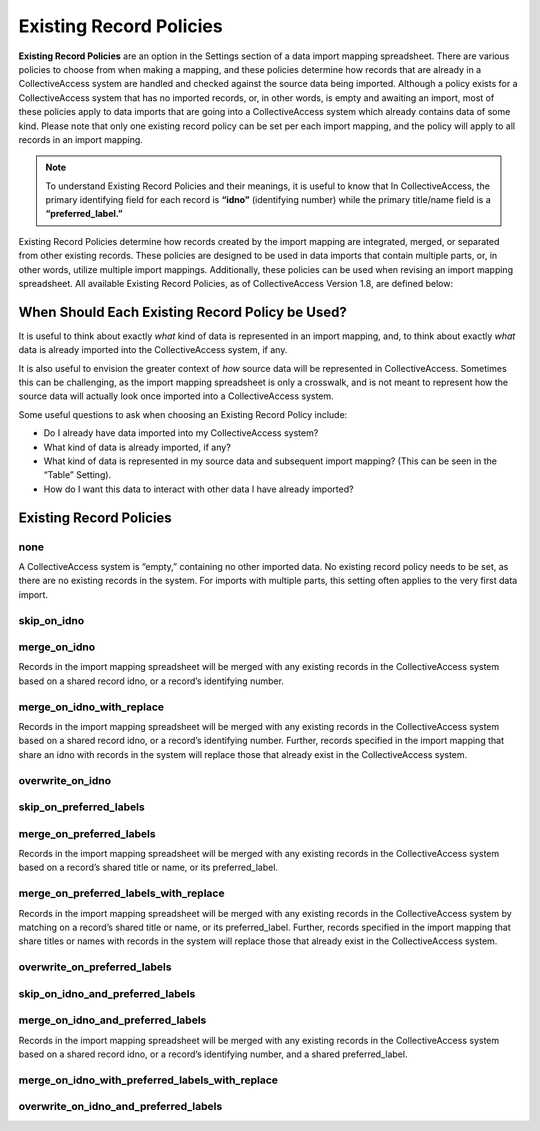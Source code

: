.. _import_exist_rec_policy:

Existing Record Policies
========================

**Existing Record Policies** are an option in the Settings section of a data import mapping spreadsheet. There are various policies to choose from when making a mapping, and these policies determine how records that are already in a CollectiveAccess system are handled and checked against the source data being imported. Although a policy exists for a CollectiveAccess system that has no imported records, or, in other words, is empty and awaiting an import, most of these policies apply to data imports that are going into a CollectiveAccess system which already contains data of some kind. Please note that only one existing record policy can be set per each import mapping, and the policy will apply to all records in an import mapping. 

.. note:: To understand Existing Record Policies and their meanings, it is useful to know that In CollectiveAccess, the primary identifying field for each record is **“idno”** (identifying number) while the primary title/name field is a **“preferred_label.”** 

Existing Record Policies determine how records created by the import mapping are integrated, merged, or separated from other existing records. These policies are designed to be used in data imports that contain multiple parts, or, in other words, utilize multiple import mappings. Additionally, these policies can be used when revising an import mapping spreadsheet. All available Existing Record Policies, as of CollectiveAccess Version 1.8, are defined below:

When Should Each Existing Record Policy be Used? 
------------------------------------------------

It is useful to think about exactly *what* kind of data is represented in an import mapping, and, to think about exactly *what* data is already imported into the CollectiveAccess system, if any. 

It is also useful to envision the greater context of *how* source data will be represented in CollectiveAccess. Sometimes this can be challenging, as the import mapping spreadsheet is only a crosswalk, and is not meant to represent how the source data will actually look once imported into a CollectiveAccess system. 

Some useful questions to ask when choosing an Existing Record Policy include:

* Do I already have data imported into my CollectiveAccess system? 

* What kind of data is already imported, if any?

* What kind of data is represented in my source data and subsequent import mapping? (This can be seen in the “Table” Setting). 

* How do I want this data to interact with other data I have already imported? 

Existing Record Policies
------------------------

**none**
^^^^^^^^ 
A CollectiveAccess system is “empty,” containing no other imported data. No existing record policy needs to be set, as there are no existing records in the system. For imports with multiple parts, this setting often applies to the very first data import. 

**skip_on_idno**
^^^^^^^^^^^^^^^^ 

**merge_on_idno**
^^^^^^^^^^^^^^^^^
Records in the import mapping spreadsheet will be merged with any existing records in the CollectiveAccess system based on a shared record idno, or a record’s identifying number. 

**merge_on_idno_with_replace**
^^^^^^^^^^^^^^^^^^^^^^^^^^^^^^
Records in the import mapping spreadsheet will be merged with any existing records in the CollectiveAccess system based on a shared record idno, or a record’s identifying number. Further, records specified in the import mapping that share an idno with records in the system will replace those that already exist in the CollectiveAccess system. 

**overwrite_on_idno**
^^^^^^^^^^^^^^^^^^^^^

**skip_on_preferred_labels**
^^^^^^^^^^^^^^^^^^^^^^^^^^^^

**merge_on_preferred_labels**
^^^^^^^^^^^^^^^^^^^^^^^^^^^^^
Records in the import mapping spreadsheet will be merged with any existing records in the CollectiveAccess system based on a record’s shared title or name, or its preferred_label. 

**merge_on_preferred_labels_with_replace**
^^^^^^^^^^^^^^^^^^^^^^^^^^^^^^^^^^^^^^^^^^
Records in the import mapping spreadsheet will be merged with any existing records in the CollectiveAccess system by matching on a record’s shared title or name, or its preferred_label. Further, records specified in the import mapping that share titles or names with records in the system will replace those that already exist in the CollectiveAccess system. 

**overwrite_on_preferred_labels**
^^^^^^^^^^^^^^^^^^^^^^^^^^^^^^^^^

**skip_on_idno_and_preferred_labels**
^^^^^^^^^^^^^^^^^^^^^^^^^^^^^^^^^^^^^

**merge_on_idno_and_preferred_labels**
^^^^^^^^^^^^^^^^^^^^^^^^^^^^^^^^^^^^^^
Records in the import mapping spreadsheet will be merged with any existing records in the CollectiveAccess system based on a shared record idno, or a record’s identifying number, and a shared preferred_label. 

**merge_on_idno_with_preferred_labels_with_replace**
^^^^^^^^^^^^^^^^^^^^^^^^^^^^^^^^^^^^^^^^^^^^^^^^^^^^

**overwrite_on_idno_and_preferred_labels**
^^^^^^^^^^^^^^^^^^^^^^^^^^^^^^^^^^^^^^^^^^




